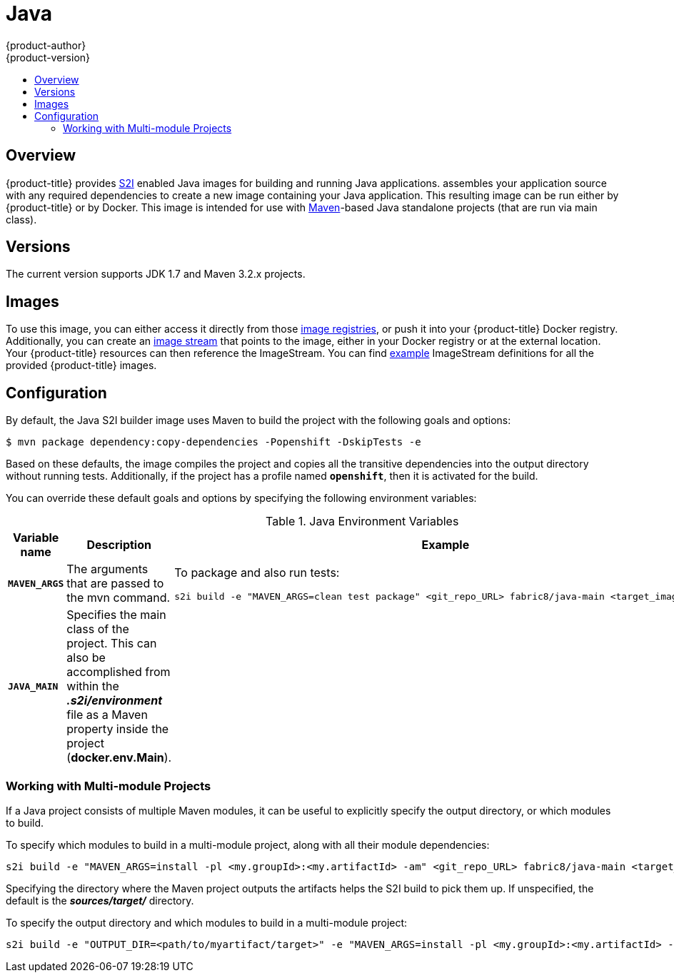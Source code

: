 [[using-images-s2i-images-java]]
= Java
{product-author}
{product-version}
:data-uri:
:icons:
:experimental:
:toc: macro
:toc-title:

toc::[]

== Overview
{product-title} provides
xref:../../architecture/core_concepts/builds_and_image_streams.adoc#source-build[S2I]
enabled Java images for building and running Java applications.
ifdef::openshift-origin[]
The https://github.com/fabric8io/java-main/tree/master/[Java S2I builder image]
endif::openshift-origin[]
ifdef::openshift-enterprise[]
The Java S2I builder image
endif::openshift-enterprise[]
assembles your application source with any required dependencies to create a new
image containing your Java application. This resulting image can be run either
by {product-title} or by Docker. This image is intended for use with
https://maven.apache.org[Maven]-based Java standalone projects (that are run via
main class).

== Versions
The current version supports JDK 1.7 and Maven 3.2.x projects.

== Images

To use this image, you can either access it directly from those
xref:../../architecture/infrastructure_components/image_registry.adoc#architecture-infrastructure-components-image-registry[image
registries], or push it into your {product-title} Docker registry.
Additionally, you can create an
xref:../../architecture/core_concepts/builds_and_image_streams.adoc#image-streams[image
stream] that points to the image, either in your Docker registry or at the
external location. Your {product-title} resources can then reference the ImageStream.
You can find
https://github.com/openshift/origin/tree/master/examples/image-streams[example]
ImageStream definitions for all the provided {product-title} images.

== Configuration

By default, the Java S2I builder image uses Maven to build the project with the
following goals and options:

----
$ mvn package dependency:copy-dependencies -Popenshift -DskipTests -e
----

Based on these defaults, the image compiles the project and copies all the
transitive dependencies into the output directory without running tests.
Additionally, if the project has a profile named `*openshift*`, then it is
activated for the build.

You can override these default goals and options by specifying the following environment variables:

.Java Environment Variables
[cols="4a,6a,6a",options="header"]
|===

|Variable name |Description |Example

|`*MAVEN_ARGS*`
|The arguments that are passed to the mvn command.
|To package and also run tests:
----
s2i build -e "MAVEN_ARGS=clean test package" <git_repo_URL> fabric8/java-main <target_image_name>
----

|`*JAVA_MAIN*`
|Specifies the main class of the project. This can also be accomplished from within the *_.s2i/environment_* file as a Maven property inside the project (*docker.env.Main*).
|

|===

=== Working with Multi-module Projects

If a Java project consists of multiple Maven modules, it can be useful to
explicitly specify the output directory, or which modules to build.

To specify which modules to build in a multi-module project, along with all
their module dependencies:

----
s2i build -e "MAVEN_ARGS=install -pl <my.groupId>:<my.artifactId> -am" <git_repo_URL> fabric8/java-main <target_image_name>
----

Specifying the directory where the Maven project outputs the artifacts helps the
S2I build to pick them up. If unspecified, the default is the
*_sources/target/_* directory.

To specify the output directory and which modules to build in a multi-module
project:

----
s2i build -e "OUTPUT_DIR=<path/to/myartifact/target>" -e "MAVEN_ARGS=install -pl <my.groupId>:<my.artifactId> -am" <git_repo_URL> fabric8/java-main <target_image_name>
----
